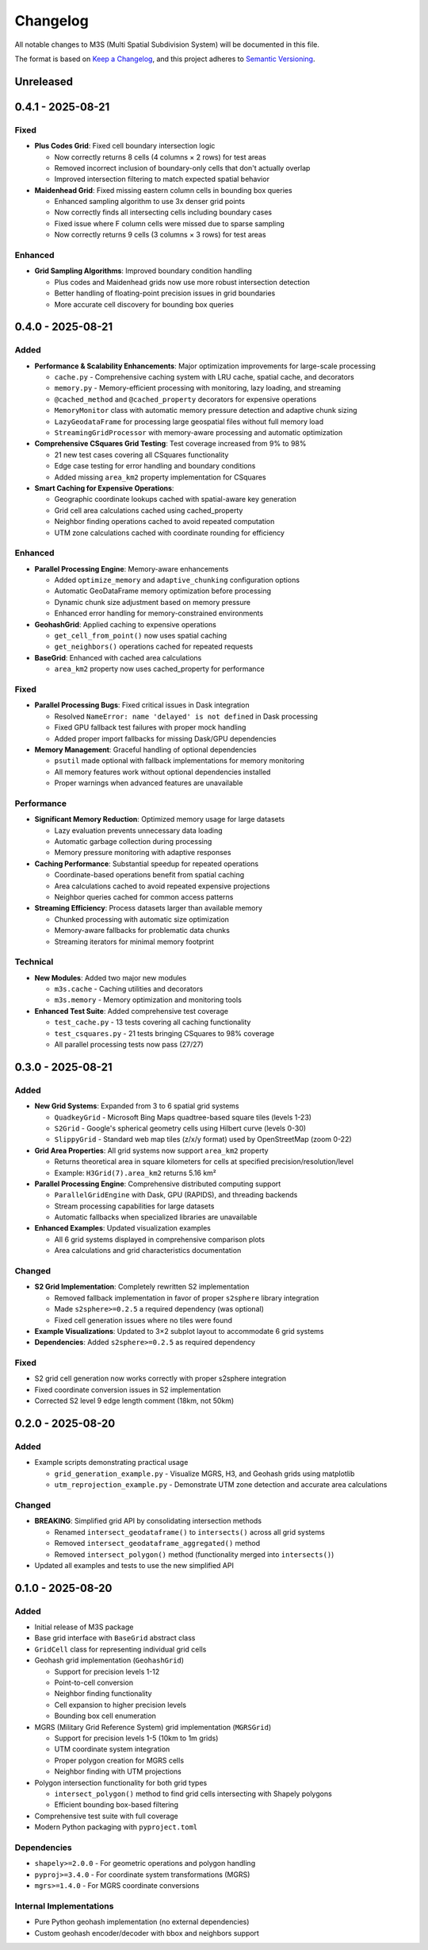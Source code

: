 Changelog
=========

All notable changes to M3S (Multi Spatial Subdivision System) will be documented in this file.

The format is based on `Keep a Changelog <https://keepachangelog.com/en/1.0.0/>`_,
and this project adheres to `Semantic Versioning <https://semver.org/spec/v2.0.0.html>`_.

Unreleased
----------

0.4.1 - 2025-08-21
------------------

Fixed
~~~~~
- **Plus Codes Grid**: Fixed cell boundary intersection logic

  - Now correctly returns 8 cells (4 columns × 2 rows) for test areas
  - Removed incorrect inclusion of boundary-only cells that don't actually overlap
  - Improved intersection filtering to match expected spatial behavior

- **Maidenhead Grid**: Fixed missing eastern column cells in bounding box queries

  - Enhanced sampling algorithm to use 3x denser grid points
  - Now correctly finds all intersecting cells including boundary cases
  - Fixed issue where F column cells were missed due to sparse sampling
  - Now correctly returns 9 cells (3 columns × 3 rows) for test areas

Enhanced
~~~~~~~~
- **Grid Sampling Algorithms**: Improved boundary condition handling

  - Plus codes and Maidenhead grids now use more robust intersection detection
  - Better handling of floating-point precision issues in grid boundaries
  - More accurate cell discovery for bounding box queries

0.4.0 - 2025-08-21
------------------

Added
~~~~~
- **Performance & Scalability Enhancements**: Major optimization improvements for large-scale processing

  - ``cache.py`` - Comprehensive caching system with LRU cache, spatial cache, and decorators
  - ``memory.py`` - Memory-efficient processing with monitoring, lazy loading, and streaming
  - ``@cached_method`` and ``@cached_property`` decorators for expensive operations
  - ``MemoryMonitor`` class with automatic memory pressure detection and adaptive chunk sizing
  - ``LazyGeodataFrame`` for processing large geospatial files without full memory load
  - ``StreamingGridProcessor`` with memory-aware processing and automatic optimization

- **Comprehensive CSquares Grid Testing**: Test coverage increased from 9% to 98%

  - 21 new test cases covering all CSquares functionality
  - Edge case testing for error handling and boundary conditions
  - Added missing ``area_km2`` property implementation for CSquares

- **Smart Caching for Expensive Operations**:

  - Geographic coordinate lookups cached with spatial-aware key generation
  - Grid cell area calculations cached using cached_property
  - Neighbor finding operations cached to avoid repeated computation
  - UTM zone calculations cached with coordinate rounding for efficiency

Enhanced
~~~~~~~~
- **Parallel Processing Engine**: Memory-aware enhancements

  - Added ``optimize_memory`` and ``adaptive_chunking`` configuration options
  - Automatic GeoDataFrame memory optimization before processing
  - Dynamic chunk size adjustment based on memory pressure
  - Enhanced error handling for memory-constrained environments

- **GeohashGrid**: Applied caching to expensive operations

  - ``get_cell_from_point()`` now uses spatial caching
  - ``get_neighbors()`` operations cached for repeated requests

- **BaseGrid**: Enhanced with cached area calculations

  - ``area_km2`` property now uses cached_property for performance

Fixed
~~~~~
- **Parallel Processing Bugs**: Fixed critical issues in Dask integration

  - Resolved ``NameError: name 'delayed' is not defined`` in Dask processing
  - Fixed GPU fallback test failures with proper mock handling
  - Added proper import fallbacks for missing Dask/GPU dependencies

- **Memory Management**: Graceful handling of optional dependencies

  - ``psutil`` made optional with fallback implementations for memory monitoring
  - All memory features work without optional dependencies installed
  - Proper warnings when advanced features are unavailable

Performance
~~~~~~~~~~~
- **Significant Memory Reduction**: Optimized memory usage for large datasets

  - Lazy evaluation prevents unnecessary data loading
  - Automatic garbage collection during processing
  - Memory pressure monitoring with adaptive responses

- **Caching Performance**: Substantial speedup for repeated operations

  - Coordinate-based operations benefit from spatial caching
  - Area calculations cached to avoid repeated expensive projections
  - Neighbor queries cached for common access patterns

- **Streaming Efficiency**: Process datasets larger than available memory

  - Chunked processing with automatic size optimization
  - Memory-aware fallbacks for problematic data chunks
  - Streaming iterators for minimal memory footprint

Technical
~~~~~~~~~
- **New Modules**: Added two major new modules

  - ``m3s.cache`` - Caching utilities and decorators
  - ``m3s.memory`` - Memory optimization and monitoring tools

- **Enhanced Test Suite**: Added comprehensive test coverage

  - ``test_cache.py`` - 13 tests covering all caching functionality
  - ``test_csquares.py`` - 21 tests bringing CSquares to 98% coverage
  - All parallel processing tests now pass (27/27)

0.3.0 - 2025-08-21
------------------

Added
~~~~~
- **New Grid Systems**: Expanded from 3 to 6 spatial grid systems

  - ``QuadkeyGrid`` - Microsoft Bing Maps quadtree-based square tiles (levels 1-23)
  - ``S2Grid`` - Google's spherical geometry cells using Hilbert curve (levels 0-30)
  - ``SlippyGrid`` - Standard web map tiles (z/x/y format) used by OpenStreetMap (zoom 0-22)

- **Grid Area Properties**: All grid systems now support ``area_km2`` property

  - Returns theoretical area in square kilometers for cells at specified precision/resolution/level
  - Example: ``H3Grid(7).area_km2`` returns 5.16 km²

- **Parallel Processing Engine**: Comprehensive distributed computing support

  - ``ParallelGridEngine`` with Dask, GPU (RAPIDS), and threading backends
  - Stream processing capabilities for large datasets
  - Automatic fallbacks when specialized libraries are unavailable

- **Enhanced Examples**: Updated visualization examples

  - All 6 grid systems displayed in comprehensive comparison plots
  - Area calculations and grid characteristics documentation

Changed
~~~~~~~
- **S2 Grid Implementation**: Completely rewritten S2 implementation

  - Removed fallback implementation in favor of proper ``s2sphere`` library integration
  - Made ``s2sphere>=0.2.5`` a required dependency (was optional)
  - Fixed cell generation issues where no tiles were found

- **Example Visualizations**: Updated to 3×2 subplot layout to accommodate 6 grid systems
- **Dependencies**: Added ``s2sphere>=0.2.5`` as required dependency

Fixed
~~~~~
- S2 grid cell generation now works correctly with proper s2sphere integration
- Fixed coordinate conversion issues in S2 implementation
- Corrected S2 level 9 edge length comment (18km, not 50km)

0.2.0 - 2025-08-20
------------------

Added
~~~~~
- Example scripts demonstrating practical usage

  - ``grid_generation_example.py`` - Visualize MGRS, H3, and Geohash grids using matplotlib
  - ``utm_reprojection_example.py`` - Demonstrate UTM zone detection and accurate area calculations

Changed
~~~~~~~
- **BREAKING**: Simplified grid API by consolidating intersection methods

  - Renamed ``intersect_geodataframe()`` to ``intersects()`` across all grid systems
  - Removed ``intersect_geodataframe_aggregated()`` method
  - Removed ``intersect_polygon()`` method (functionality merged into ``intersects()``)

- Updated all examples and tests to use the new simplified API

0.1.0 - 2025-08-20
------------------

Added
~~~~~
- Initial release of M3S package
- Base grid interface with ``BaseGrid`` abstract class
- ``GridCell`` class for representing individual grid cells
- Geohash grid implementation (``GeohashGrid``)

  - Support for precision levels 1-12
  - Point-to-cell conversion
  - Neighbor finding functionality
  - Cell expansion to higher precision levels
  - Bounding box cell enumeration

- MGRS (Military Grid Reference System) grid implementation (``MGRSGrid``)

  - Support for precision levels 1-5 (10km to 1m grids)
  - UTM coordinate system integration
  - Proper polygon creation for MGRS cells
  - Neighbor finding with UTM projections

- Polygon intersection functionality for both grid types

  - ``intersect_polygon()`` method to find grid cells intersecting with Shapely polygons
  - Efficient bounding box-based filtering

- Comprehensive test suite with full coverage
- Modern Python packaging with ``pyproject.toml``

Dependencies
~~~~~~~~~~~~
- ``shapely>=2.0.0`` - For geometric operations and polygon handling
- ``pyproj>=3.4.0`` - For coordinate system transformations (MGRS)
- ``mgrs>=1.4.0`` - For MGRS coordinate conversions

Internal Implementations
~~~~~~~~~~~~~~~~~~~~~~~~
- Pure Python geohash implementation (no external dependencies)
- Custom geohash encoder/decoder with bbox and neighbors support